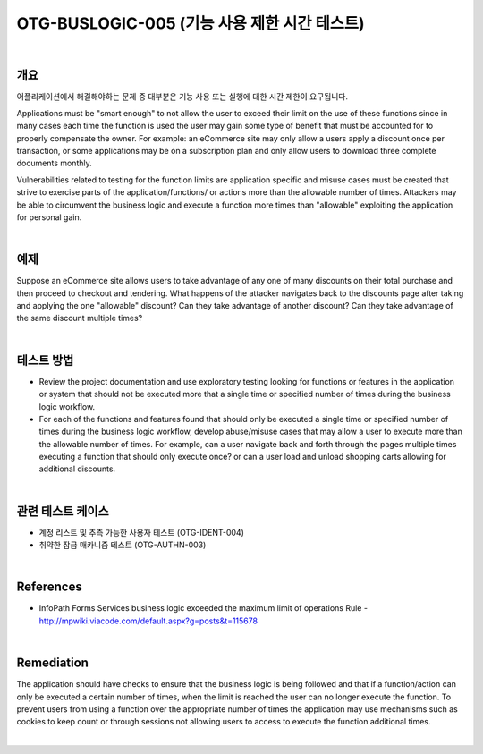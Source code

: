 ============================================================================================
OTG-BUSLOGIC-005 (기능 사용 제한 시간 테스트)
============================================================================================

|

개요
============================================================================================

어플리케이션에서 해결해야하는 문제 중 대부분은 기능 사용 또는 실행에 대한 시간 제한이 요구됩니다.


Applications must be "smart enough" to not allow the user to exceed their limit on the use of these functions since in many cases each time the function is used the user may gain some type of benefit that must be accounted for to properly compensate the owner. For example: an eCommerce site may only allow a users apply a discount once per transaction, or some applications may be on a subscription plan and only allow users to download three complete documents monthly. 

Vulnerabilities related to testing for the function limits are application specific and misuse cases must be created that strive to exercise parts of the application/functions/ or actions more than the allowable number of times. Attackers may be able to circumvent the business logic and execute a function more times than "allowable" exploiting the application for personal gain. 

|

예제
============================================================================================

Suppose an eCommerce site allows users to take advantage of any one of many discounts on their total purchase and then proceed to checkout and tendering. What happens of the attacker navigates back to the discounts page after taking and applying the one "allowable" discount? Can they take advantage of another discount? Can they take advantage of the same discount multiple times? 

|

테스트 방법
============================================================================================

- Review the project documentation and use exploratory testing looking for functions or features in the application or system that should not be executed more that a single time or specified number of times during the business logic workflow. 
- For each of the functions and features found that should only be executed a single time or specified number of times during the business logic workflow, develop abuse/misuse cases that may allow a user to execute more than the allowable number of times. For example, can a user navigate back and forth through the pages multiple times executing a function that should only execute once? or can a user load and unload shopping carts allowing for additional discounts. 

|

관련 테스트 케이스
============================================================================================

- 계정 리스트 및 추측 가능한 사용자 테스트 (OTG-IDENT-004) 
- 취약한 잠금 매카니즘 테스트 (OTG-AUTHN-003) 

|

References 
============================================================================================

- InfoPath Forms Services business logic exceeded the maximum limit of operations Rule - http://mpwiki.viacode.com/default.aspx?g=posts&t=115678 

|

Remediation 
============================================================================================

The application should have checks to ensure that the business logic is being followed and that if a function/action can only be executed a certain number of times, when the limit is reached the user can no longer execute the function. To prevent users from using a function over the appropriate number of times the application may use mechanisms such as cookies to keep count or through sessions not allowing users to access to execute the function additional times. 

|